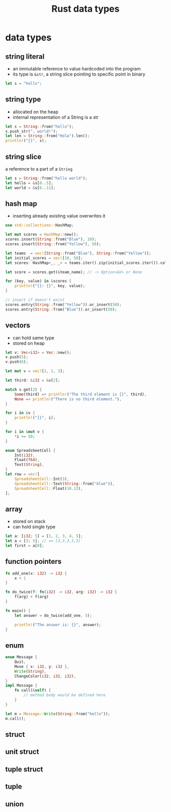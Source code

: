 :PROPERTIES:
:ID:       2b5f2b28-4a45-42e4-b009-9ca295f726c4
:ROAM_REFS: https://youtu.be/xcygqF5LVmM?t=342
:END:
#+title: Rust data types
#+filetags: rust

* data types
** string literal
:PROPERTIES:
:ID:       e425c79c-559d-4c87-9a69-d5100a75ad00
:END:
- an immutable reference to value hardcoded into the program
- its type is =&str=, a string slice pointing to specific point in binary
#+begin_src rust
let s = "hello";
#+end_src
** string type
:PROPERTIES:
:ID:       0f790e28-8793-4fd3-8b0f-7eab2fb30387
:END:
- allocated on the heap
- internal representation of a String is a str
#+begin_src rust
let s = String::from("hello");
s.push_str(", world!");
let len = String::from("Hola").len();
println!("{}", s);
#+end_src
** string slice
:PROPERTIES:
:ID:       d765cc94-e7fd-40e1-9dc6-56d8ce3348a1
:END:
a reference to a part of a =String=
#+begin_src rust
let s = String::from("hello world");
let hello = &s[0..5];
let world = &s[6..11];
#+end_src
** hash map
:PROPERTIES:
:ID:       fcc983ad-e42b-4aa7-ad6c-58b3b1497811
:END:
- inserting already existing value overwrites it
#+begin_src rust
use std::collections::HashMap;

let mut scores = HashMap::new();
scores.insert(String::from("Blue"), 10);
scores.insert(String::from("Yellow"), 50);

let teams  = vec![String::from("Blue"), String::from("Yellow")];
let initial_scores = vec![10, 50];
let scores: HashMap<_, _> = teams.iter().zip(initial_scores.iter()).collect();

let score = scores.get(&team_name); // -> Option<&V> or None

for (key, value) in &scores {
    println!("{}: {}", key, value);
}

// insert if doesn't exist
scores.entry(String::from("Yellow")).or_insert(50);
scores.entry(String::from("Blue")).or_insert(50);
#+end_src
** vectors
:PROPERTIES:
:ID:       431010cd-ed6b-4883-87f7-d1e67e7d8698
:END:
- can hold same type
- stored on heap
#+begin_src rust
let v: Vec<i32> = Vec::new();
v.push(5);
v.push(6);

let mut v = vec![1, 2, 3];

let third: &i32 = &v[2];

match v.get(2) {
    Some(third) => println!("The third element is {}", third),
    None => println!("There is no third element."),
}

for i in &v {
    println!("{}", i);
}

for i in &mut v {
    *i += 50;
}

enum SpreadsheetCell {
    Int(i32),
    Float(f64),
    Text(String),
}
let row = vec![
    SpreadsheetCell::Int(3),
    SpreadsheetCell::Text(String::from("blue")),
    SpreadsheetCell::Float(10.12),
];
#+end_src

** array
:PROPERTIES:
:ID:       41a10dca-180b-45f2-bcf9-d19ca91884e3
:END:
- stored on stack
- can hold single type
#+begin_src rust
let a: [i32; 5] = [1, 2, 3, 4, 5];
let a = [3; 5]; // == [3,3,3,3,3]
let first = a[0];
#+end_src
** function pointers
:PROPERTIES:
:ID:       a5e87543-0e84-4394-89f6-9aea33ac19a6
:END:
#+begin_src rust
fn add_one(x: i32) -> i32 {
    x + 1
}

fn do_twice(f: fn(i32) -> i32, arg: i32) -> i32 {
    f(arg) + f(arg)
}

fn main() {
    let answer = do_twice(add_one, 5);

    println!("The answer is: {}", answer);
}
#+end_src
** enum
:PROPERTIES:
:ID:       0ed94a24-09b5-48fd-9c73-652c2912d6ec
:END:
#+begin_src rust
enum Message {
    Quit,
    Move { x: i32, y: i32 },
    Write(String),
    ChangeColor(i32, i32, i32),
}
impl Message {
    fn call(&self) {
        // method body would be defined here
    }
}

let m = Message::Write(String::from("hello"));
m.call();
#+end_src
** struct
:PROPERTIES:
:ID:       c89fbd1c-e7fc-4b22-9bdd-a17b838ceff9
:END:
** unit struct
:PROPERTIES:
:ID:       8897d6d0-ae14-45d8-915e-11349efc8354
:END:
** tuple struct
:PROPERTIES:
:ID:       0f8fc274-8743-4c19-ae97-a687df0d6e11
:END:
** tuple
:PROPERTIES:
:ID:       1b12fe11-f3c2-47bd-9557-fbaf8c37d78d
:END:
** union
:PROPERTIES:
:ID:       0432654c-0098-4561-8c88-735cb992a8a7
:END:
